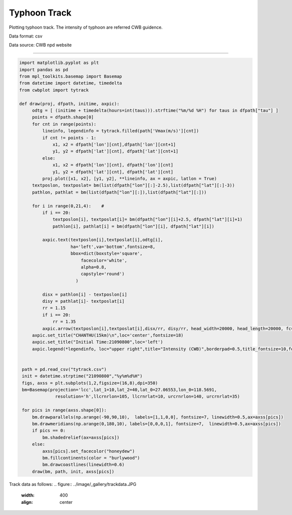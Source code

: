 Typhoon Track
-----

Plotting typhoon track. The intensity of typhoon are referred CWB guidence.

Data format: csv

Data source: CWB npd website

^^^^^

.. figure:: ../image/_gallery/CHANSHU.png
   :width: 600
   :align: center


.. code-block:: python

   import matplotlib.pyplot as plt
   import pandas as pd
   from mpl_toolkits.basemap import Basemap
   from datetime import datetime, timedelta
   from cwbplot import tytrack

   def draw(proj, dfpath, initime, axpic):
        odtg = [ (initime + timedelta(hours=int(taus))).strftime("%m/%d %H") for taus in dfpath["tau"] ]
        points = dfpath.shape[0]
        for cnt in range(points):
            lineinfo, legendinfo = tytrack.filled(path['Vmax(m/s)'][cnt])
            if cnt != points - 1:
                x1, x2 = dfpath['lon'][cnt],dfpath['lon'][cnt+1]
                y1, y2 = dfpath['lat'][cnt], dfpath['lat'][cnt+1]
            else:
                x1, x2 = dfpath['lon'][cnt], dfpath['lon'][cnt]
                y1, y2 = dfpath['lat'][cnt], dfpath['lat'][cnt]
            proj.plot([x1, x2], [y1, y2], **lineinfo, ax = axpic, latlon = True)
        textposlon, textposlat= bm(list(dfpath["lon"][:]-2.5),list(dfpath["lat"][:]-3))
        pathlon, pathlat = bm(list(dfpath["lon"][:]),list(dfpath["lat"][:]))

        for i in range(0,21,4):    #
            if i == 20:
                textposlon[i], textposlat[i]= bm(dfpath["lon"][i]+2.5, dfpath["lat"][i]+1)
                pathlon[i], pathlat[i] = bm(dfpath["lon"][i], dfpath["lat"][i])

            axpic.text(textposlon[i],textposlat[i],odtg[i],
                       ha='left',va='bottom',fontsize=8,
                       bbox=dict(boxstyle='square',
                           facecolor='white',
                           alpha=0.8,
                           capstyle='round')
                         )

            disx = pathlon[i] - textposlon[i]
            disy = pathlat[i]- textposlat[i]
            rr = 1.15
            if i == 20:
                rr = 1.35
            axpic.arrow(textposlon[i],textposlat[i],disx/rr, disy/rr, head_width=20000, head_length=20000, fc='k', ec='k')
        axpic.set_title("CHANTHU(15km)\n",loc='center',fontsize=18)
        axpic.set_title("Initial Time:21090800",loc='left')
        axpic.legend(*legendinfo, loc="upper right",title="Intensity (CWB)",borderpad=0.5,title_fontsize=10,fontsize=8)


    path = pd.read_csv("tytrack.csv")
    init = datetime.strptime("21090800","%y%m%d%H")
    figs, axss = plt.subplots(1,2,figsize=(16,8),dpi=350)
    bm=Basemap(projection='lcc',lat_1=10,lat_2=40,lat_0=27.06553,lon_0=118.5691,
                 resolution='h',llcrnrlon=105, llcrnrlat=10, urcrnrlon=140, urcrnrlat=35)

    for pics in range(axss.shape[0]):
        bm.drawparallels(np.arange(-90,90,10),  labels=[1,1,0,0], fontsize=7, linewidth=0.5,ax=axss[pics])
        bm.drawmeridians(np.arange(0,180,10), labels=[0,0,0,1], fontsize=7,  linewidth=0.5,ax=axss[pics])
        if pics == 0:
            bm.shadedrelief(ax=axss[pics])
        else:
            axss[pics].set_facecolor("honeydew")
            bm.fillcontinents(color = "burlywood")
            bm.drawcoastlines(linewidth=0.6)
        draw(bm, path, init, axss[pics])
 
 
Track data as follows: 
.. figure:: ../image/_gallery/trackdata.JPG
   :width: 400
   :align: center
